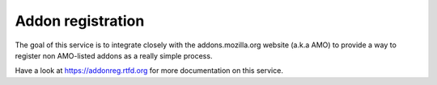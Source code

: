 Addon registration
##################

The goal of this service is to integrate closely with the addons.mozilla.org
website (a.k.a AMO) to provide a way to register non AMO-listed addons as
a really simple process.

Have a look at https://addonreg.rtfd.org for more documentation on this service.
